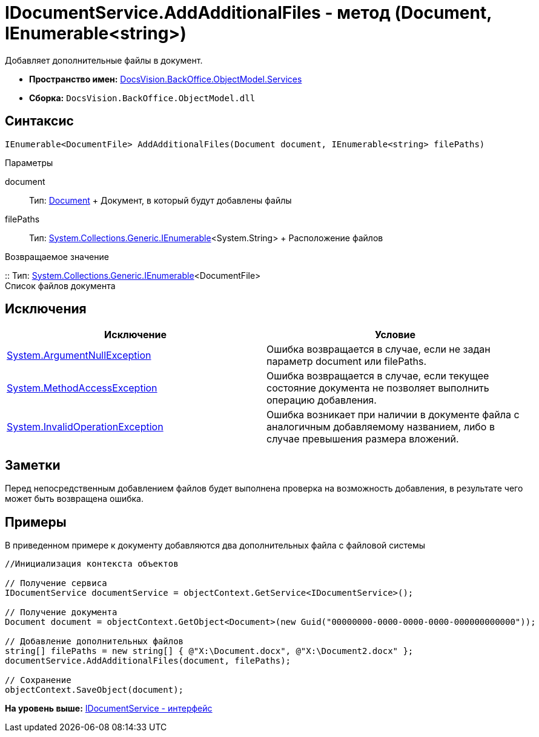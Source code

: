 = IDocumentService.AddAdditionalFiles - метод (Document, IEnumerable<string>)

Добавляет дополнительные файлы в документ.

* [.keyword]*Пространство имен:* xref:Services_NS.adoc[DocsVision.BackOffice.ObjectModel.Services]
* [.keyword]*Сборка:* [.ph .filepath]`DocsVision.BackOffice.ObjectModel.dll`

== Синтаксис

[source,pre,codeblock,language-csharp]
----
IEnumerable<DocumentFile> AddAdditionalFiles(Document document, IEnumerable<string> filePaths)
----

Параметры

document::
  Тип: xref:../Document_CL.adoc[Document]
  +
  Документ, в который будут добавлены файлы
filePaths::
  Тип: http://msdn.microsoft.com/ru-ru/library/9eekhta0.aspx[System.Collections.Generic.IEnumerable]<System.String>
  +
  Расположение файлов

Возвращаемое значение

::
  Тип: http://msdn.microsoft.com/ru-ru/library/9eekhta0.aspx[System.Collections.Generic.IEnumerable]<DocumentFile>
  +
  Список файлов документа

== Исключения

[cols=",",options="header",]
|===
|Исключение |Условие
|http://msdn.microsoft.com/ru-ru/library/system.argumentnullexception.aspx[System.ArgumentNullException] |Ошибка возвращается в случае, если не задан параметр document или filePaths.
|http://msdn.microsoft.com/ru-ru/library/system.methodaccessexception.aspx[System.MethodAccessException] |Ошибка возвращается в случае, если текущее состояние документа не позволяет выполнить операцию добавления.
|http://msdn.microsoft.com/ru-ru/library/system.invalidoperationexception.aspx[System.InvalidOperationException] |Ошибка возникает при наличии в документе файла с аналогичным добавляемому названием, либо в случае превышения размера вложений.
|===

== Заметки

Перед непосредственным добавлением файлов будет выполнена проверка на возможность добавления, в результате чего может быть возвращена ошибка.

== Примеры

В приведенном примере к документу добавляются два дополнительных файла с файловой системы

[source,pre,codeblock,language-csharp]
----
//Инициализация контекста объектов

// Получение сервиса
IDocumentService documentService = objectContext.GetService<IDocumentService>();

// Получение документа
Document document = objectContext.GetObject<Document>(new Guid("00000000-0000-0000-0000-000000000000"));

// Добавление дополнительных файлов
string[] filePaths = new string[] { @"X:\Document.docx", @"X:\Document2.docx" };
documentService.AddAdditionalFiles(document, filePaths);

// Сохранение
objectContext.SaveObject(document);
----

*На уровень выше:* xref:../../../../../api/DocsVision/BackOffice/ObjectModel/Services/IDocumentService_IN.adoc[IDocumentService - интерфейс]
